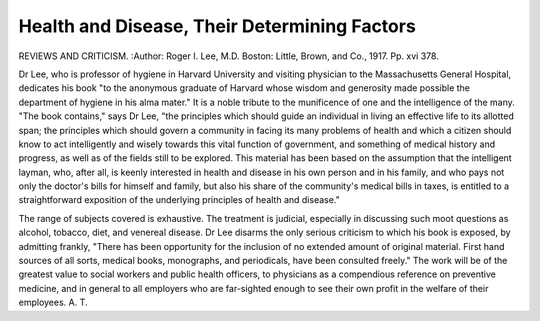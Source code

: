 Health and Disease, Their Determining Factors
=============================================

REVIEWS AND CRITICISM.
:Author:  Roger I. Lee, M.D. Boston:
Little, Brown, and Co., 1917. Pp. xvi 378.

Dr Lee, who is professor of hygiene in Harvard University and visiting
physician to the Massachusetts General Hospital, dedicates his book "to the
anonymous graduate of Harvard whose wisdom and generosity made possible
the department of hygiene in his alma mater." It is a noble tribute to the
munificence of one and the intelligence of the many. "The book contains,"
says Dr Lee, "the principles which should guide an individual in living an
effective life to its allotted span; the principles which should govern a community in facing its many problems of health and which a citizen should know to
act intelligently and wisely towards this vital function of government, and
something of medical history and progress, as well as of the fields still to be
explored. This material has been based on the assumption that the intelligent
layman, who, after all, is keenly interested in health and disease in his own
person and in his family, and who pays not only the doctor's bills for himself
and family, but also his share of the community's medical bills in taxes, is entitled
to a straightforward exposition of the underlying principles of health and
disease."

The range of subjects covered is exhaustive. The treatment is judicial,
especially in discussing such moot questions as alcohol, tobacco, diet, and venereal
disease. Dr Lee disarms the only serious criticism to which his book is exposed,
by admitting frankly, "There has been opportunity for the inclusion of no
extended amount of original material. First hand sources of all sorts, medical
books, monographs, and periodicals, have been consulted freely."
The work will be of the greatest value to social workers and public health
officers, to physicians as a compendious reference on preventive medicine, and
in general to all employers who are far-sighted enough to see their own profit
in the welfare of their employees.
A. T.
